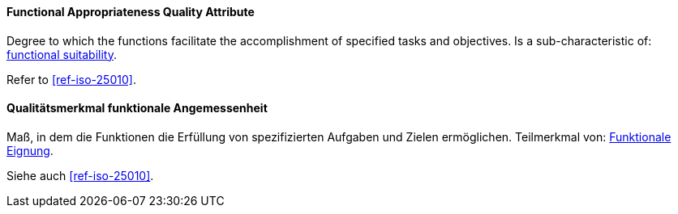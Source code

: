 [#term-functional-appropriateness-quality-attribute]

// tag::EN[]
==== Functional Appropriateness Quality Attribute
Degree to which the functions facilitate the accomplishment of specified tasks and objectives.
Is a sub-characteristic of: <<term-functional-suitability-quality-attribute,functional suitability>>.

Refer to <<ref-iso-25010>>.



// end::EN[]

// tag::DE[]
==== Qualitätsmerkmal funktionale Angemessenheit

Maß, in dem die Funktionen die Erfüllung von spezifizierten Aufgaben
und Zielen ermöglichen. Teilmerkmal von: <<term-functional-suitability-quality-attribute,Funktionale Eignung>>.

Siehe auch <<ref-iso-25010>>.





// end::DE[] 